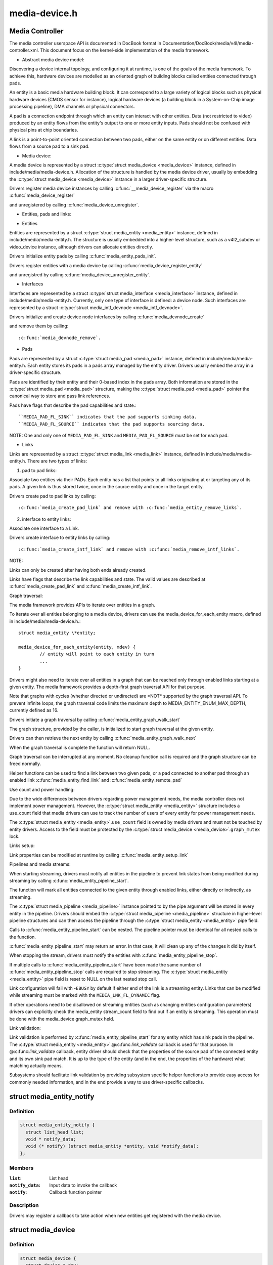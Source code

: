 .. -*- coding: utf-8; mode: rst -*-

==============
media-device.h
==============


.. _`media-controller`:

Media Controller
================

The media controller userspace API is documented in DocBook format in
Documentation/DocBook/media/v4l/media-controller.xml. This document focus
on the kernel-side implementation of the media framework.

* Abstract media device model:

Discovering a device internal topology, and configuring it at runtime, is one
of the goals of the media framework. To achieve this, hardware devices are
modelled as an oriented graph of building blocks called entities connected
through pads.

An entity is a basic media hardware building block. It can correspond to
a large variety of logical blocks such as physical hardware devices
(CMOS sensor for instance), logical hardware devices (a building block
in a System-on-Chip image processing pipeline), DMA channels or physical
connectors.

A pad is a connection endpoint through which an entity can interact with
other entities. Data (not restricted to video) produced by an entity
flows from the entity's output to one or more entity inputs. Pads should
not be confused with physical pins at chip boundaries.

A link is a point-to-point oriented connection between two pads, either
on the same entity or on different entities. Data flows from a source
pad to a sink pad.


* Media device:

A media device is represented by a struct :c:type:`struct media_device <media_device>` instance, defined in
include/media/media-device.h. Allocation of the structure is handled by the
media device driver, usually by embedding the :c:type:`struct media_device <media_device>` instance in a
larger driver-specific structure.

Drivers register media device instances by calling
:c:func:`__media_device_register` via the macro :c:func:`media_device_register`

and unregistered by calling
:c:func:`media_device_unregister`.

* Entities, pads and links:

- Entities

Entities are represented by a struct :c:type:`struct media_entity <media_entity>` instance, defined in
include/media/media-entity.h. The structure is usually embedded into a
higher-level structure, such as a v4l2_subdev or video_device instance,
although drivers can allocate entities directly.

Drivers initialize entity pads by calling
:c:func:`media_entity_pads_init`.

Drivers register entities with a media device by calling
:c:func:`media_device_register_entity`

and unregistred by calling
:c:func:`media_device_unregister_entity`.

- Interfaces

Interfaces are represented by a struct :c:type:`struct media_interface <media_interface>` instance, defined in
include/media/media-entity.h. Currently, only one type of interface is
defined: a device node. Such interfaces are represented by a struct
:c:type:`struct media_intf_devnode <media_intf_devnode>`.

Drivers initialize and create device node interfaces by calling
:c:func:`media_devnode_create`

and remove them by calling::

        :c:func:`media_devnode_remove`.

- Pads

Pads are represented by a struct :c:type:`struct media_pad <media_pad>` instance, defined in
include/media/media-entity.h. Each entity stores its pads in a pads array
managed by the entity driver. Drivers usually embed the array in a
driver-specific structure.

Pads are identified by their entity and their 0-based index in the pads
array.
Both information are stored in the :c:type:`struct media_pad <media_pad>` structure, making the
:c:type:`struct media_pad <media_pad>` pointer the canonical way to store and pass link references.

Pads have flags that describe the pad capabilities and state.::

        ``MEDIA_PAD_FL_SINK`` indicates that the pad supports sinking data.
        ``MEDIA_PAD_FL_SOURCE`` indicates that the pad supports sourcing data.

NOTE: One and only one of ``MEDIA_PAD_FL_SINK`` and ``MEDIA_PAD_FL_SOURCE`` must
be set for each pad.

- Links

Links are represented by a struct :c:type:`struct media_link <media_link>` instance, defined in
include/media/media-entity.h. There are two types of links:

1. pad to pad links:

Associate two entities via their PADs. Each entity has a list that points
to all links originating at or targeting any of its pads.
A given link is thus stored twice, once in the source entity and once in
the target entity.

Drivers create pad to pad links by calling::

        :c:func:`media_create_pad_link` and remove with :c:func:`media_entity_remove_links`.

2. interface to entity links:

Associate one interface to a Link.

Drivers create interface to entity links by calling::

        :c:func:`media_create_intf_link` and remove with :c:func:`media_remove_intf_links`.

NOTE:

Links can only be created after having both ends already created.

Links have flags that describe the link capabilities and state. The
valid values are described at :c:func:`media_create_pad_link` and
:c:func:`media_create_intf_link`.

Graph traversal:

The media framework provides APIs to iterate over entities in a graph.

To iterate over all entities belonging to a media device, drivers can use
the media_device_for_each_entity macro, defined in
include/media/media-device.h.::

        struct media_entity \*entity;

        media_device_for_each_entity(entity, mdev) {
                // entity will point to each entity in turn
                ...
        }

Drivers might also need to iterate over all entities in a graph that can be
reached only through enabled links starting at a given entity. The media
framework provides a depth-first graph traversal API for that purpose.

Note that graphs with cycles (whether directed or undirected) are \*NOT*
supported by the graph traversal API. To prevent infinite loops, the graph
traversal code limits the maximum depth to MEDIA_ENTITY_ENUM_MAX_DEPTH,
currently defined as 16.

Drivers initiate a graph traversal by calling
:c:func:`media_entity_graph_walk_start`

The graph structure, provided by the caller, is initialized to start graph
traversal at the given entity.

Drivers can then retrieve the next entity by calling
:c:func:`media_entity_graph_walk_next`

When the graph traversal is complete the function will return NULL.

Graph traversal can be interrupted at any moment. No cleanup function call
is required and the graph structure can be freed normally.

Helper functions can be used to find a link between two given pads, or a pad
connected to another pad through an enabled link
:c:func:`media_entity_find_link` and :c:func:`media_entity_remote_pad`

Use count and power handling:

Due to the wide differences between drivers regarding power management
needs, the media controller does not implement power management. However,
the :c:type:`struct media_entity <media_entity>` structure includes a use_count field that media drivers
can use to track the number of users of every entity for power management
needs.

The :c:type:`struct media_entity <media_entity>`.\ ``use_count`` field is owned by media drivers and must not be
touched by entity drivers. Access to the field must be protected by the
:c:type:`struct media_device <media_device>`.\ ``graph_mutex`` lock.

Links setup:

Link properties can be modified at runtime by calling
:c:func:`media_entity_setup_link`

Pipelines and media streams:

When starting streaming, drivers must notify all entities in the pipeline to
prevent link states from being modified during streaming by calling
:c:func:`media_entity_pipeline_start`.

The function will mark all entities connected to the given entity through
enabled links, either directly or indirectly, as streaming.

The :c:type:`struct media_pipeline <media_pipeline>` instance pointed to by the pipe argument will be stored
in every entity in the pipeline. Drivers should embed the :c:type:`struct media_pipeline <media_pipeline>`
structure in higher-level pipeline structures and can then access the
pipeline through the :c:type:`struct media_entity <media_entity>` pipe field.

Calls to :c:func:`media_entity_pipeline_start` can be nested. The pipeline pointer
must be identical for all nested calls to the function.

:c:func:`media_entity_pipeline_start` may return an error. In that case, it will
clean up any of the changes it did by itself.

When stopping the stream, drivers must notify the entities with
:c:func:`media_entity_pipeline_stop`.

If multiple calls to :c:func:`media_entity_pipeline_start` have been made the same
number of :c:func:`media_entity_pipeline_stop` calls are required to stop streaming.
The :c:type:`struct media_entity <media_entity>` pipe field is reset to NULL on the last nested stop call.

Link configuration will fail with -\ ``EBUSY`` by default if either end of the
link is a streaming entity. Links that can be modified while streaming must
be marked with the ``MEDIA_LNK_FL_DYNAMIC`` flag.

If other operations need to be disallowed on streaming entities (such as
changing entities configuration parameters) drivers can explicitly check the
media_entity stream_count field to find out if an entity is streaming. This
operation must be done with the media_device graph_mutex held.

Link validation:

Link validation is performed by :c:func:`media_entity_pipeline_start` for any
entity which has sink pads in the pipeline. The
:c:type:`struct media_entity <media_entity>`.@:c:func:`link_validate` callback is used for that purpose. In
@:c:func:`link_validate` callback, entity driver should check that the properties of
the source pad of the connected entity and its own sink pad match. It is up
to the type of the entity (and in the end, the properties of the hardware)
what matching actually means.

Subsystems should facilitate link validation by providing subsystem specific
helper functions to provide easy access for commonly needed information, and
in the end provide a way to use driver-specific callbacks.



.. _`media_entity_notify`:

struct media_entity_notify
==========================

.. c:type:: media_entity_notify

    Media Entity Notify


.. _`media_entity_notify.definition`:

Definition
----------

.. code-block:: c

  struct media_entity_notify {
    struct list_head list;
    void * notify_data;
    void (* notify) (struct media_entity *entity, void *notify_data);
  };


.. _`media_entity_notify.members`:

Members
-------

:``list``:
    List head

:``notify_data``:
    Input data to invoke the callback

:``notify``:
    Callback function pointer




.. _`media_entity_notify.description`:

Description
-----------

Drivers may register a callback to take action when
new entities get registered with the media device.



.. _`media_device`:

struct media_device
===================

.. c:type:: media_device

    Media device


.. _`media_device.definition`:

Definition
----------

.. code-block:: c

  struct media_device {
    struct device * dev;
    struct media_devnode devnode;
    char model[32];
    char driver_name[32];
    char serial[40];
    char bus_info[32];
    u32 hw_revision;
    u32 driver_version;
    u32 topology_version;
    u32 id;
    struct ida entity_internal_idx;
    int entity_internal_idx_max;
    struct list_head entities;
    struct list_head interfaces;
    struct list_head pads;
    struct list_head links;
    struct list_head entity_notify;
    spinlock_t lock;
    struct mutex graph_mutex;
    struct media_entity_graph pm_count_walk;
    void * source_priv;
    int (* enable_source) (struct media_entity *entity,struct media_pipeline *pipe);
    void (* disable_source) (struct media_entity *entity);
    int (* link_notify) (struct media_link *link, u32 flags,unsigned int notification);
  };


.. _`media_device.members`:

Members
-------

:``dev``:
    Parent device

:``devnode``:
    Media device node

:``model[32]``:
    Device model name

:``driver_name[32]``:
    Optional device driver name. If not set, calls to
    ``MEDIA_IOC_DEVICE_INFO`` will return dev->driver->name.
    This is needed for USB drivers for example, as otherwise
    they'll all appear as if the driver name was "usb".

:``serial[40]``:
    Device serial number (optional)

:``bus_info[32]``:
    Unique and stable device location identifier

:``hw_revision``:
    Hardware device revision

:``driver_version``:
    Device driver version

:``topology_version``:
    Monotonic counter for storing the version of the graph
    topology. Should be incremented each time the topology changes.

:``id``:
    Unique ID used on the last registered graph object

:``entity_internal_idx``:
    Unique internal entity ID used by the graph traversal
    algorithms

:``entity_internal_idx_max``:
    Allocated internal entity indices

:``entities``:
    List of registered entities

:``interfaces``:
    List of registered interfaces

:``pads``:
    List of registered pads

:``links``:
    List of registered links

:``entity_notify``:
    List of registered entity_notify callbacks

:``lock``:
    Entities list lock

:``graph_mutex``:
    Entities graph operation lock

:``pm_count_walk``:
    Graph walk for power state walk. Access serialised using
    graph_mutex.

:``source_priv``:
    Driver Private data for enable/disable source handlers

:``enable_source``:
    Enable Source Handler function pointer

:``disable_source``:
    Disable Source Handler function pointer

:``link_notify``:
    Link state change notification callback




.. _`media_device.description`:

Description
-----------

This structure represents an abstract high-level media device. It allows easy
access to entities and provides basic media device-level support. The
structure can be allocated directly or embedded in a larger structure.

The parent ``dev`` is a physical device. It must be set before registering the
media device.

``model`` is a descriptive model name exported through sysfs. It doesn't have to
be unique.

``enable_source`` is a handler to find source entity for the
sink entity  and activate the link between them if source
entity is free. Drivers should call this handler before
accessing the source.

``disable_source`` is a handler to find source entity for the
sink entity  and deactivate the link between them. Drivers
should call this handler to release the source.



.. _`media_device.note`:

Note
----

Bridge driver is expected to implement and set the
handler when media_device is registered or when
bridge driver finds the media_device during probe.
Bridge driver sets source_priv with information
necessary to run enable/disable source handlers.

Use-case: find tuner entity connected to the decoder
entity and check if it is available, and activate the
the link between them from enable_source and deactivate
from disable_source.



.. _`media_entity_enum_init`:

media_entity_enum_init
======================

.. c:function:: int media_entity_enum_init (struct media_entity_enum *ent_enum, struct media_device *mdev)

    Initialise an entity enumeration

    :param struct media_entity_enum \*ent_enum:
        Entity enumeration to be initialised

    :param struct media_device \*mdev:
        The related media device



.. _`media_entity_enum_init.description`:

Description
-----------

Returns zero on success or a negative error code.



.. _`media_device_init`:

media_device_init
=================

.. c:function:: void media_device_init (struct media_device *mdev)

    Initializes a media device element

    :param struct media_device \*mdev:
        pointer to struct :c:type:`struct media_device <media_device>`



.. _`media_device_init.description`:

Description
-----------

This function initializes the media device prior to its registration.
The media device initialization and registration is split in two functions
to avoid race conditions and make the media device available to user-space
before the media graph has been completed.

So drivers need to first initialize the media device, register any entity
within the media device, create pad to pad links and then finally register
the media device by calling :c:func:`media_device_register` as a final step.



.. _`media_device_cleanup`:

media_device_cleanup
====================

.. c:function:: void media_device_cleanup (struct media_device *mdev)

    Cleanups a media device element

    :param struct media_device \*mdev:
        pointer to struct :c:type:`struct media_device <media_device>`



.. _`media_device_cleanup.description`:

Description
-----------

This function that will destroy the graph_mutex that is
initialized in :c:func:`media_device_init`.



.. _`__media_device_register`:

__media_device_register
=======================

.. c:function:: int __media_device_register (struct media_device *mdev, struct module *owner)

    Registers a media device element

    :param struct media_device \*mdev:
        pointer to struct :c:type:`struct media_device <media_device>`

    :param struct module \*owner:
        should be filled with ``THIS_MODULE``



.. _`__media_device_register.description`:

Description
-----------

Users, should, instead, call the :c:func:`media_device_register` macro.

The caller is responsible for initializing the media_device structure before
registration. The following fields must be set:

 - dev must point to the parent device (usually a :c:type:`struct pci_dev <pci_dev>`, :c:type:`struct usb_interface <usb_interface>` or
   :c:type:`struct platform_device <platform_device>` instance).

 - model must be filled with the device model name as a NUL-terminated UTF-8
   string. The device/model revision must not be stored in this field.



.. _`__media_device_register.the-following-fields-are-optional`:

The following fields are optional
---------------------------------


- serial is a unique serial number stored as a NUL-terminated ASCII string.

  The field is big enough to store a GUID in text form. If the hardware
  doesn't provide a unique serial number this field must be left empty.

- bus_info represents the location of the device in the system as a

  NUL-terminated ASCII string. For PCI/PCIe devices bus_info must be set to
  "PCI:" (or "PCIe:") followed by the value of :c:func:`pci_name`. For USB devices,
  the :c:func:`usb_make_path` function must be used. This field is used by
  applications to distinguish between otherwise identical devices that don't
  provide a serial number.

- hw_revision is the hardware device revision in a driver-specific format.

  When possible the revision should be formatted with the KERNEL_VERSION
  macro.

- driver_version is formatted with the KERNEL_VERSION macro. The version

  minor must be incremented when new features are added to the userspace API
  without breaking binary compatibility. The version major must be
  incremented when binary compatibility is broken.



.. _`__media_device_register.notes`:

Notes
-----


Upon successful registration a character device named media[0-9]+ is created.
The device major and minor numbers are dynamic. The model name is exported as
a sysfs attribute.

Unregistering a media device that hasn't been registered is \*NOT\* safe.



.. _`__media_device_register.return`:

Return
------

returns zero on success or a negative error code.



.. _`media_device_unregister`:

media_device_unregister
=======================

.. c:function:: void media_device_unregister (struct media_device *mdev)

    Unegisters a media device element

    :param struct media_device \*mdev:
        pointer to struct :c:type:`struct media_device <media_device>`



.. _`media_device_unregister.description`:

Description
-----------


It is safe to call this function on an unregistered (but initialised)
media device.



.. _`media_device_register_entity`:

media_device_register_entity
============================

.. c:function:: int media_device_register_entity (struct media_device *mdev, struct media_entity *entity)

    registers a media entity inside a previously registered media device.

    :param struct media_device \*mdev:
        pointer to struct :c:type:`struct media_device <media_device>`

    :param struct media_entity \*entity:
        pointer to struct :c:type:`struct media_entity <media_entity>` to be registered



.. _`media_device_register_entity.description`:

Description
-----------

Entities are identified by a unique positive integer ID. The media
controller framework will such ID automatically. IDs are not guaranteed
to be contiguous, and the ID number can change on newer Kernel versions.
So, neither the driver nor userspace should hardcode ID numbers to refer
to the entities, but, instead, use the framework to find the ID, when
needed.

The media_entity name, type and flags fields should be initialized before
calling :c:func:`media_device_register_entity`. Entities embedded in higher-level
standard structures can have some of those fields set by the higher-level
framework.

If the device has pads, :c:func:`media_entity_pads_init` should be called before
this function. Otherwise, the :c:type:`struct media_entity <media_entity>`.\ ``pad`` and :c:type:`struct media_entity <media_entity>`.\ ``num_pads``
should be zeroed before calling this function.



.. _`media_device_register_entity.entities-have-flags-that-describe-the-entity-capabilities-and-state`:

Entities have flags that describe the entity capabilities and state
-------------------------------------------------------------------


``MEDIA_ENT_FL_DEFAULT`` indicates the default entity for a given type.
This can be used to report the default audio and video devices or the
default camera sensor.



.. _`media_device_register_entity.note`:

NOTE
----

Drivers should set the entity function before calling this function.
Please notice that the values ``MEDIA_ENT_F_V4L2_SUBDEV_UNKNOWN`` and
``MEDIA_ENT_F_UNKNOWN`` should not be used by the drivers.



.. _`media_device_register_entity_notify`:

media_device_register_entity_notify
===================================

.. c:function:: int media_device_register_entity_notify (struct media_device *mdev, struct media_entity_notify *nptr)

    Registers a media entity_notify callback

    :param struct media_device \*mdev:
        The media device

    :param struct media_entity_notify \*nptr:
        The media_entity_notify



.. _`media_device_register_entity_notify.note`:

Note
----

When a new entity is registered, all the registered
media_entity_notify callbacks are invoked.



.. _`media_device_unregister_entity_notify`:

media_device_unregister_entity_notify
=====================================

.. c:function:: void media_device_unregister_entity_notify (struct media_device *mdev, struct media_entity_notify *nptr)

    Unregister a media entity notify callback

    :param struct media_device \*mdev:
        The media device

    :param struct media_entity_notify \*nptr:
        The media_entity_notify



.. _`media_device_get_devres`:

media_device_get_devres
=======================

.. c:function:: struct media_device *media_device_get_devres (struct device *dev)

    get media device as device resource creates if one doesn't exist

    :param struct device \*dev:
        pointer to struct :c:type:`struct device <device>`.



.. _`media_device_get_devres.description`:

Description
-----------

Sometimes, the media controller :c:type:`struct media_device <media_device>` needs to be shared by more
than one driver. This function adds support for that, by dynamically
allocating the :c:type:`struct media_device <media_device>` and allowing it to be obtained from the
struct :c:type:`struct device <device>` associated with the common device where all sub-device
components belong. So, for example, on an USB device with multiple
interfaces, each interface may be handled by a separate per-interface
drivers. While each interface have its own :c:type:`struct device <device>`, they all share a
common :c:type:`struct device <device>` associated with the hole USB device.



.. _`media_device_find_devres`:

media_device_find_devres
========================

.. c:function:: struct media_device *media_device_find_devres (struct device *dev)

    find media device as device resource

    :param struct device \*dev:
        pointer to struct :c:type:`struct device <device>`.



.. _`media_device_pci_init`:

media_device_pci_init
=====================

.. c:function:: void media_device_pci_init (struct media_device *mdev, struct pci_dev *pci_dev, const char *name)

    create and initialize a struct &media_device from a PCI device.

    :param struct media_device \*mdev:
        pointer to struct :c:type:`struct media_device <media_device>`

    :param struct pci_dev \*pci_dev:
        pointer to struct pci_dev

    :param const char \*name:
        media device name. If ``NULL``\ , the routine will use the default
        name for the pci device, given by :c:func:`pci_name` macro.



.. _`__media_device_usb_init`:

__media_device_usb_init
=======================

.. c:function:: void __media_device_usb_init (struct media_device *mdev, struct usb_device *udev, const char *board_name, const char *driver_name)

    create and initialize a struct &media_device from a PCI device.

    :param struct media_device \*mdev:
        pointer to struct :c:type:`struct media_device <media_device>`

    :param struct usb_device \*udev:
        pointer to struct usb_device

    :param const char \*board_name:
        media device name. If ``NULL``\ , the routine will use the usb
        product name, if available.

    :param const char \*driver_name:
        name of the driver. if ``NULL``\ , the routine will use the name
        given by udev->dev->driver->name, with is usually the wrong
        thing to do.



.. _`__media_device_usb_init.note`:

NOTE
----

It is better to call :c:func:`media_device_usb_init` instead, as
such macro fills driver_name with ``KBUILD_MODNAME``\ .

